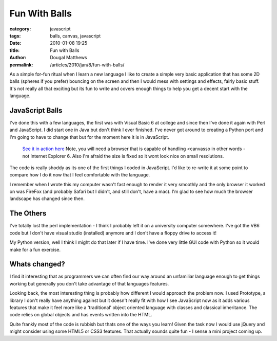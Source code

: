 Fun With Balls
##############

:category: javascript
:tags: balls, canvas, javascript
:date: 2010-01-08 19:25
:title: Fun with Balls
:author: Dougal Matthews
:permalink: /articles/2010/jan/8/fun-with-balls/

As a simple for-fun ritual when I learn a new language I like to create
a simple very basic application that has some 2D balls (spheres if you
prefer) bouncing on the screen and then I would mess with settings and
effects, fairly basic stuff. It's not really all that exciting but its
fun to write and covers enough things to help you get a decent  start
with the language.

JavaScript Balls
~~~~~~~~~~~~~~~~

I've done this with a few languages, the first was with Visual Basic 6
at college and since then I've done it again with Perl and JavaScript. I
did start one in Java but don't think I ever finished. I've never got
around to creating a Python port and I'm going to have to change that
but for the moment here it is in JavaScript.

    `See it in action here`_
    Note, you will need a browser that is capable of handling \<canvas\
    so in other words - not Internet Explorer 6. Also I'm afraid the
    size is fixed so it wont look nice on small resolutions.

.. _See it in action here: /media/blog/balls/

The code is really shoddy as its one of the first things I coded in
JavaScript. I'd like to re-write it at some point to compare how I do it
now that I feel comfortable with the language.

I remember when I wrote this my computer wasn't fast enough to render it
very smoothly and the only browser it worked on was FireFox (and
probably Safari but I didn't, and still don't, have a mac). I'm glad to
see how much the browser landscape has changed since then.

The Others
~~~~~~~~~~

I've totally lost the perl implementation - I think I probably left it
on a university computer somewhere. I've got the VB6 code but I don't
have visual studio (installed) anymore and I don't have a floppy drive to
access it!

My Python version, well I think I might do that later if I have time.
I've done very little GUI code with Python so it would make for a fun
exercise.

Whats changed?
~~~~~~~~~~~~~~

I find it interesting that as programmers we can often find our way
around an unfamiliar language enough to get things working but generally
you don't take advantage of that languages features.

Looking back, the most interesting thing is probably how different I
would approach the problem now. I used Prototype, a library I don't
really have anything against but it doesn't really fit with how I see
JavaScript now as it adds various features that make it feel more like a
'traditional' object oriented language with classes and classical
inheritance. The code relies on global objects and has events written
into the HTML.

Quite frankly most of the code is rubbish but thats one of the ways you
learn! Given the task now I would use jQuery and might consider using some
HTML5 or CSS3 features. That actually sounds quite fun - I sense a
mini project coming up.

